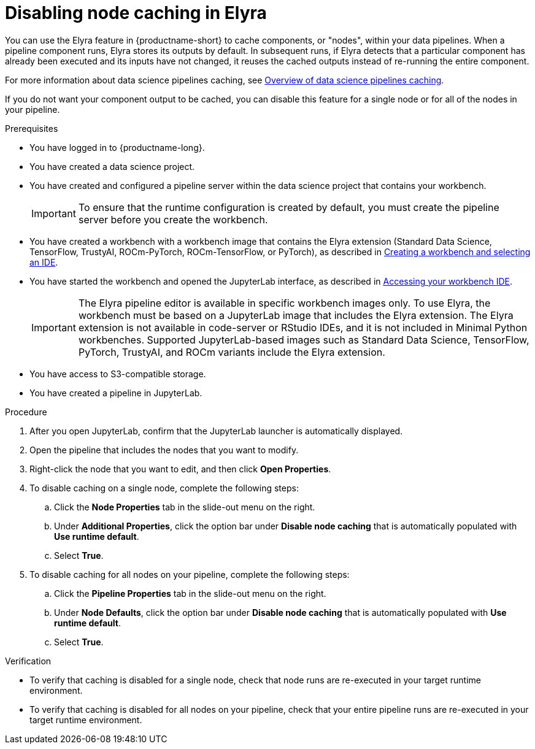 :_module-type: PROCEDURE

[id="disabling-node-caching-in-elyra_{context}"]
= Disabling node caching in Elyra

[role='_abstract']
You can use the Elyra feature in {productname-short} to cache components, or "nodes", within your data pipelines. When a pipeline component runs, Elyra stores its outputs by default. In subsequent runs, if Elyra detects that a particular component has already been executed and its inputs have not changed, it reuses the cached outputs instead of re-running the entire component. 

ifdef::upstream[]
For more information about data science pipelines caching, see link:{odhdocshome}/working-with-data-science-pipelines/#overview-of-data-science-pipelines-caching_ds-pipelines[Overview of data science pipelines caching].
endif::[]

ifndef::upstream[]
For more information about data science pipelines caching, see link:{rhoaidocshome}{default-format-url}/working_with_data_science_pipelines/managing-data-science-pipelines_ds-pipelines#overview-of-data-science-pipelines-caching_ds-pipelines[Overview of data science pipelines caching].
endif::[]

If you do not want your component output to be cached, you can disable this feature for a single node or for all of the nodes in your pipeline.

.Prerequisites
* You have logged in to {productname-long}.
* You have created a data science project.
* You have created and configured a pipeline server within the data science project that contains your workbench.
+
[IMPORTANT]
====
To ensure that the runtime configuration is created by default, you must create the pipeline server before you create the workbench.
====
ifndef::upstream[]
* You have created a workbench with a workbench image that contains the Elyra extension (Standard Data Science, TensorFlow, TrustyAI, ROCm-PyTorch, ROCm-TensorFlow, or PyTorch), as described in link:{rhoaidocshome}{default-format-url}/working_on_data_science_projects/using-project-workbenches_projects#creating-a-workbench-select-ide_projects[Creating a workbench and selecting an IDE].
* You have started the workbench and opened the JupyterLab interface, as described in link:{rhoaidocshome}{default-format-url}/working_in_your_data_science_ide/accessing-your-workbench-ide_ide[Accessing your workbench IDE].
endif::[]
ifdef::upstream[]
* You have created a workbench with a workbench image that contains the Elyra extension (Standard Data Science, TensorFlow, TrustyAI, ROCm-PyTorch, ROCm-TensorFlow, or PyTorch), as described in link:{odhdocshome}/working-on-data-science-projects/#creating-a-workbench-select-ide_projects[Creating a workbench and selecting an IDE].
* You have started the workbench and opened the JupyterLab interface, as described in link:{odhdocshome}/working-in-your-data-science-ide/#accessing-your-workbench-ide_ide[Accessing your workbench IDE].
endif::[]
+
[IMPORTANT]
====
The Elyra pipeline editor is available in specific workbench images only. To use Elyra, the workbench must be based on a JupyterLab image that includes the Elyra extension. The Elyra extension is not available in code-server or RStudio IDEs, and it is not included in Minimal Python workbenches. Supported JupyterLab-based images such as Standard Data Science, TensorFlow, PyTorch, TrustyAI, and ROCm variants include the Elyra extension.
====
* You have access to S3-compatible storage.
* You have created a pipeline in JupyterLab.

.Procedure
. After you open JupyterLab, confirm that the JupyterLab launcher is automatically displayed.
. Open the pipeline that includes the nodes that you want to modify.
. Right-click the node that you want to edit, and then click *Open Properties*.
. To disable caching on a single node, complete the following steps:
.. Click the *Node Properties* tab in the slide-out menu on the right.
.. Under *Additional Properties*, click the option bar under *Disable node caching* that is automatically populated with *Use runtime default*.
.. Select *True*.
. To disable caching for all nodes on your pipeline, complete the following steps:
.. Click the *Pipeline Properties* tab in the slide-out menu on the right.
.. Under *Node Defaults*, click the option bar under *Disable node caching* that is automatically populated with *Use runtime default*.
.. Select *True*.

.Verification
* To verify that caching is disabled for a single node, check that node runs are re-executed in your target runtime environment.
* To verify that caching is disabled for all nodes on your pipeline, check that your entire pipeline runs are re-executed in your target runtime environment.